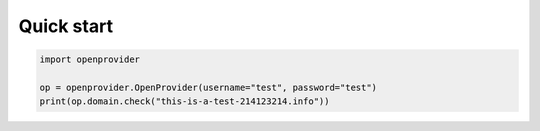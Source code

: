 Quick start
===========

.. code:: python

        import openprovider

        op = openprovider.OpenProvider(username="test", password="test")
        print(op.domain.check("this-is-a-test-214123214.info"))
